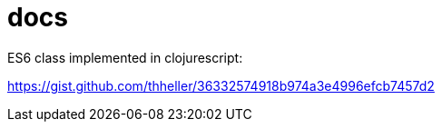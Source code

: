 = docs

ES6 class implemented in clojurescript:

https://gist.github.com/thheller/36332574918b974a3e4996efcb7457d2
